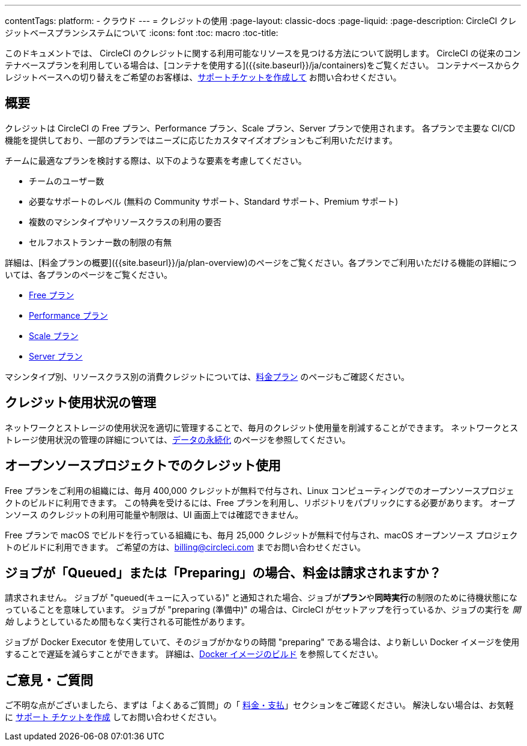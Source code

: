---

contentTags:
  platform:
  - クラウド
---
= クレジットの使用
:page-layout: classic-docs
:page-liquid:
:page-description: CircleCI クレジットベースプランシステムについて
:icons: font
:toc: macro
:toc-title:

このドキュメントでは、 CircleCI のクレジットに関する利用可能なリソースを見つける方法について説明します。 CircleCI の従来のコンテナベースプランを利用している場合は、[コンテナを使用する]({{site.baseurl}}/ja/containers)をご覧ください。 コンテナベースからクレジットベースへの切り替えをご希望のお客様は、link:https://support.circleci.com/hc/en-us/requests/new[サポートチケットを作成して] お問い合わせください。

[#overview]
== 概要

クレジットは CircleCI の Free プラン、Performance プラン、Scale プラン、Server プランで使用されます。 各プランで主要な CI/CD 機能を提供しており、一部のプランではニーズに応じたカスタマイズオプションもご利用いただけます。

チームに最適なプランを検討する際は、以下のような要素を考慮してください。

* チームのユーザー数
* 必要なサポートのレベル (無料の Community サポート、Standard サポート、Premium サポート)
* 複数のマシンタイプやリソースクラスの利用の要否
* セルフホストランナー数の制限の有無

詳細は、[料金プランの概要]({{site.baseurl}}/ja/plan-overview)のページをご覧ください。各プランでご利用いただける機能の詳細については、各プランのページをご覧ください。

- xref:plan-free#[Free プラン]
- xref:plan-performance#[Performance プラン]
- xref:plan-scale#[Scale プラン]
- xref:plan-server#[Server プラン]

マシンタイプ別、リソースクラス別の消費クレジットについては、link:https://circleci.com/pricing/[料金プラン] のページもご確認ください。

[#managing-credit-usage]
== クレジット使用状況の管理

ネットワークとストレージの使用状況を適切に管理することで、毎月のクレジット使用量を削減することができます。 ネットワークとストレージ使用状況の管理の詳細については、xref:persist-data#[データの永続化] のページを参照してください。

[#open-source-credit-usage]
== オープンソースプロジェクトでのクレジット使用

Free プランをご利用の組織には、毎月 400,000 クレジットが無料で付与され、Linux コンピューティングでのオープンソースプロジェクトのビルドに利用できます。 この特典を受けるには、Free プランを利用し、リポジトリをパブリックにする必要があります。  オープンソース のクレジットの利用可能量や制限は、UI 画面上では確認できません。

Free プランで macOS でビルドを行っている組織にも、毎月 25,000 クレジットが無料で付与され、macOS オープンソース プロジェクトのビルドに利用できます。 ご希望の方は、billing@circleci.com までお問い合わせください。

[#troubleshooting-job-is-queued]
== ジョブが「Queued」または「Preparing」の場合、料金は請求されますか？

請求されません。 ジョブが  "queued(キューに入っている)" と通知された場合、ジョブが**プラン**や**同時実行**の制限のために待機状態になっていることを意味しています。 ジョブが "preparing (準備中)" の場合は、CircleCI がセットアップを行っているか、ジョブの実行を _開始_ しようとしているため間もなく実行される可能性があります。

ジョブが Docker Executor を使用していて、そのジョブがかなりの時間 "preparing" である場合は、より新しい Docker イメージを使用することで遅延を減らすことができます。 詳細は、xref:building-docker-images#[Docker イメージのビルド] を参照してください。

[#questions-and-comments]
== ご意見・ご質問

ご不明な点がございましたら、まずは「よくあるご質問」の「 xref:faq/#billing[料金・支払]」セクションをご確認ください。 解決しない場合は、お気軽に link:https://support.circleci.com/hc/ja/requests/new[サポート チケットを作成] してお問い合わせください。
